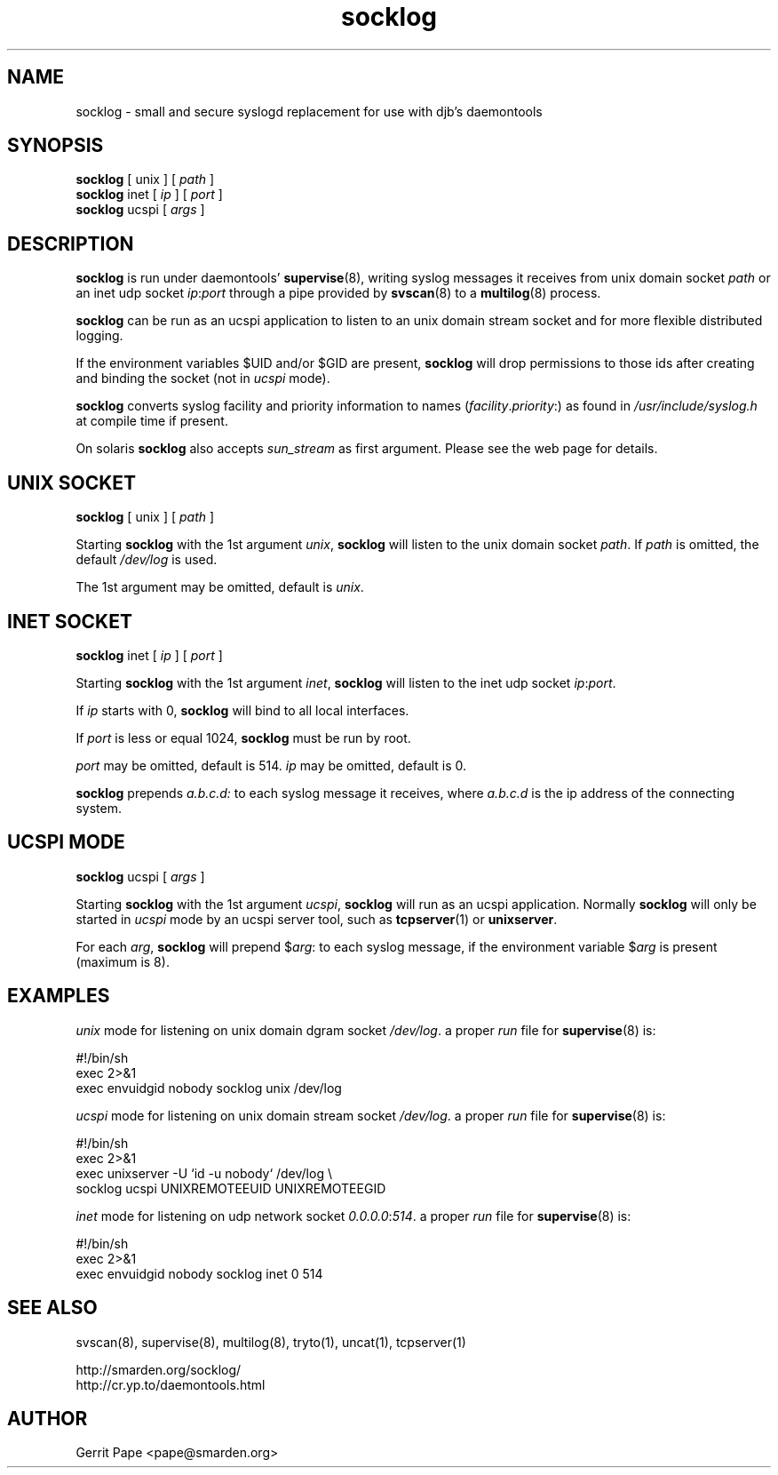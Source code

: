 .TH socklog 8
.SH NAME
socklog \- small and secure syslogd replacement for use with djb's daemontools
.SH SYNOPSIS
.B socklog
[
unix
] [
.I path
]
.br
.B socklog
inet [
.I ip
] [
.I port
]
.br
.B socklog
ucspi [
.I args
]
.SH DESCRIPTION
.B socklog
is run under daemontools'
.BR supervise (8),
writing syslog messages it receives from unix domain socket
.I path
or an inet udp socket
.I ip\fR:\fIport\fR
through a pipe provided by
.BR svscan (8)
to a
.BR multilog (8)
process.
.LP
.B socklog
can be run as an ucspi application to listen to an unix domain stream socket
and for more flexible distributed logging.
.LP
If the environment variables $UID and/or $GID are present,
.B socklog
will drop permissions to those ids after creating and binding the socket
(not in
.I ucspi
mode).
.LP
.B socklog
converts syslog facility and priority information to names
(\fIfacility\fR.\fIpriority\fR:)
as found in
.I /usr/include/syslog.h
at compile time if present.
.LP
On solaris
.B socklog
also accepts
.I sun_stream
as first argument. Please see the web page for details.
.SH UNIX SOCKET
.B socklog
[
unix
] [
.I path
]
.LP
Starting
.B socklog
with the 1st argument
.IR unix ,
.B socklog
will listen to the unix domain socket
.IR path .
If
.I path
is omitted, the default
.I /dev/log
is used.
.LP
The 1st argument may be omitted, default is
.IR unix .
.SH INET SOCKET
.B socklog
inet [
.I ip
] [
.I port
]
.LP
Starting
.B socklog
with the 1st argument
.IR inet ,
.B socklog
will listen to the inet udp socket
.I ip\fR:\fIport\fR.
.LP
If
.I ip
starts with 0,
.B socklog
will bind to all local interfaces.
.LP
If
.I port
is less or equal 1024,
.B socklog
must be run by root.
.LP
.I port
may be omitted, default is 514.
.I ip
may be omitted, default is 0.
.LP
.B socklog
prepends
.I a.b.c.d:
to each syslog message it receives, where
.I a.b.c.d
is the ip address of the connecting system.
.SH UCSPI MODE
.B socklog
ucspi [
.I args
]
.LP
Starting
.B socklog
with the 1st argument
.IR ucspi ,
.B socklog
will run as an ucspi application. Normally
.B socklog
will only be started in
.I ucspi
mode by an ucspi server tool, such as
.BR tcpserver (1)
or
.BR unixserver .
.LP
For each
.IR arg ,
.B socklog
will prepend
$\fIarg\fR:
to each syslog message, if the environment variable
.RI $ arg
is present (maximum is 8).


.SH EXAMPLES
.I unix
mode for listening on unix domain dgram socket
.IR /dev/log .
a proper
.I run
file for
.BR supervise (8)
is:
.LP
  #!/bin/sh
  exec 2>&1
  exec envuidgid nobody socklog unix /dev/log
.LP
.I ucspi
mode for listening on unix domain stream socket
.IR /dev/log .
a proper
.I run
file for
.BR supervise (8)
is:
.LP
  #!/bin/sh
  exec 2>&1
  exec unixserver -U `id -u nobody` /dev/log \\
    socklog ucspi UNIXREMOTEEUID UNIXREMOTEEGID
.LP
.I inet
mode for listening on udp network socket
.I 0.0.0.0\fR:\fI514\fR.
a proper
.I run
file for
.BR supervise (8)
is:
.LP
  #!/bin/sh
  exec 2>&1
  exec envuidgid nobody socklog inet 0 514
.LP
.SH SEE ALSO
svscan(8),
supervise(8),
multilog(8),
tryto(1),
uncat(1),
tcpserver(1)
.LP
 http://smarden.org/socklog/
 http://cr.yp.to/daemontools.html
.SH AUTHOR
Gerrit Pape <pape@smarden.org>
